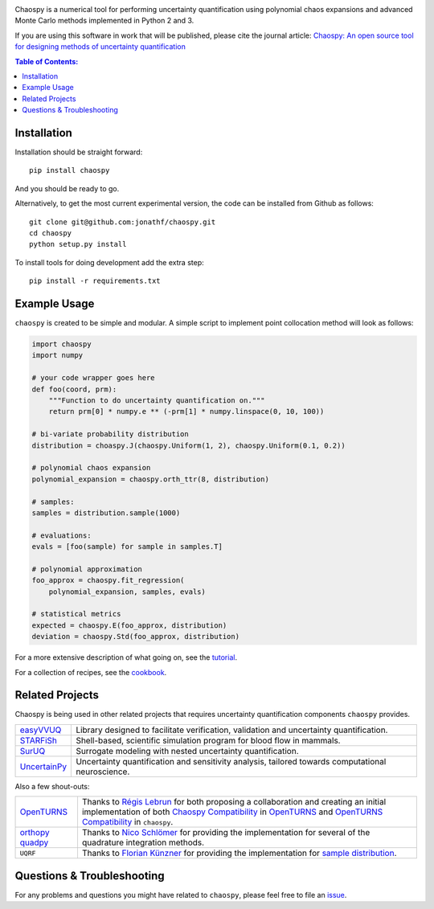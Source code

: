 .. image:: doc/.static/chaospy_logo.svg
   :height: 300 px
   :width: 300 px
   :align: center

|circleci| |codecov| |pypi| |readthedocs|

.. |circleci| image:: https://circleci.com/gh/jonathf/chaospy/tree/master.svg?style=shield
    :target: https://circleci.com/gh/jonathf/chaospy/tree/master
.. |codecov| image:: https://codecov.io/gh/jonathf/chaospy/branch/master/graph/badge.svg
    :target: https://codecov.io/gh/jonathf/chaospy
.. |pypi| image:: https://badge.fury.io/py/chaospy.svg
    :target: https://badge.fury.io/py/chaospy
.. |readthedocs| image:: https://readthedocs.org/projects/chaospy/badge/?version=master
    :target: http://chaospy.readthedocs.io/en/master/?badge=master

Chaospy is a numerical tool for performing uncertainty quantification using
polynomial chaos expansions and advanced Monte Carlo methods implemented in
Python 2 and 3.

If you are using this software in work that will be published, please cite the
journal article: `Chaospy: An open source tool for designing methods of
uncertainty quantification <http://dx.doi.org/10.1016/j.jocs.2015.08.008>`_

.. contents:: Table of Contents:

Installation
------------

Installation should be straight forward::

    pip install chaospy

And you should be ready to go.

Alternatively, to get the most current experimental version, the code can be
installed from Github as follows::

    git clone git@github.com:jonathf/chaospy.git
    cd chaospy
    python setup.py install

To install tools for doing development add the extra step::

    pip install -r requirements.txt

Example Usage
-------------

``chaospy`` is created to be simple and modular. A simple script to implement
point collocation method will look as follows:

.. code-block:: python

    import chaospy
    import numpy

    # your code wrapper goes here
    def foo(coord, prm):
        """Function to do uncertainty quantification on."""
        return prm[0] * numpy.e ** (-prm[1] * numpy.linspace(0, 10, 100))

    # bi-variate probability distribution
    distribution = choaspy.J(chaospy.Uniform(1, 2), chaospy.Uniform(0.1, 0.2))

    # polynomial chaos expansion
    polynomial_expansion = chaospy.orth_ttr(8, distribution)

    # samples:
    samples = distribution.sample(1000)

    # evaluations:
    evals = [foo(sample) for sample in samples.T]

    # polynomial approximation
    foo_approx = chaospy.fit_regression(
        polynomial_expansion, samples, evals)

    # statistical metrics
    expected = chaospy.E(foo_approx, distribution)
    deviation = chaospy.Std(foo_approx, distribution)

For a more extensive description of what going on, see the `tutorial
<https://chaospy.readthedocs.io/en/master/tutorial.html>`_.

For a collection of recipes, see the `cookbook
<https://chaospy.readthedocs.io/en/master/cookbook.html>`_.

Related Projects
----------------

Chaospy is being used in other related projects that requires uncertainty
quantification components ``chaospy`` provides.

+-----------------+-----------------------------------------------------------+
| `easyVVUQ`_     | Library designed to facilitate verification, validation   |
|                 | and uncertainty quantification.                           |
+-----------------+-----------------------------------------------------------+
| `STARFiSh`_     | Shell-based, scientific simulation program                |
|                 | for blood flow in mammals.                                |
+-----------------+-----------------------------------------------------------+
| `SurUQ`_        | Surrogate modeling with nested uncertainty quantification.|
+-----------------+-----------------------------------------------------------+
| `UncertainPy`_  | Uncertainty quantification and sensitivity analysis,      |
|                 | tailored towards computational neuroscience.              |
+-----------------+-----------------------------------------------------------+

.. _easyVVUQ: https://github.com/UCL-CCS/EasyVVUQ
.. _STARFiSh: https://www.ntnu.no/starfish
.. _SurUQ: https://github.com/redmod-team/suruq
.. _UncertainPy: https://github.com/simetenn/uncertainpy

Also a few shout-outs:

+--------------+--------------------------------------------------------------+
| `OpenTURNS`_ | Thanks to `Régis Lebrun`_ for both proposing a collaboration |
|              | and creating an initial implementation of both               |
|              | `Chaospy Compatibility`_ in `OpenTURNS`_ and                 |
|              | `OpenTURNS Compatibility`_ in ``chaospy``.                   |
+--------------+--------------------------------------------------------------+
| `orthopy`_   | Thanks to `Nico Schlömer`_ for providing the implementation  |
| `quadpy`_    | for several of the quadrature integration methods.           |
+--------------+--------------------------------------------------------------+
| ``UQRF``     | Thanks to `Florian Künzner`_ for providing the               |
|              | implementation for `sample distribution`_.                   |
+--------------+--------------------------------------------------------------+

.. _OpenTURNS: http://openturns.github.io/openturns/latest
.. _Régis Lebrun: https://github.com/regislebrun
.. _Chaospy Compatibility: http://openturns.github.io/openturns/latest/user_manual/_generated/openturns.ChaospyDistribution.html
.. _OpenTURNS Compatibility: https://chaospy.readthedocs.io/en/master/recipes/external.html#module-chaospy.external.openturns_
.. _orthopy: https://github.com/nschloe/orthopy
.. _quadpy: https://github.com/nschloe/quadpy
.. _Nico Schlömer: https://github.com/nschloe
.. _Florian Künzner: https://github.com/flo2k
.. _sample distribution: https://chaospy.readthedocs.io/en/master/recipes/external.html#module-chaospy.external.samples

Questions & Troubleshooting
---------------------------

For any problems and questions you might have related to ``chaospy``, please
feel free to file an `issue <https://github.com/jonathf/chaospy/issues>`_.
